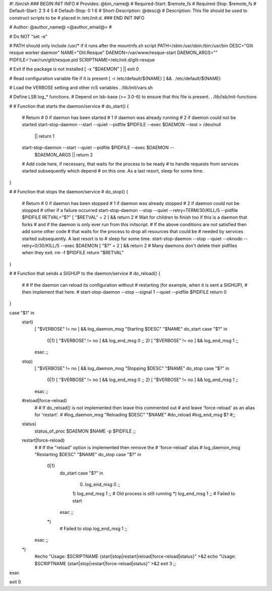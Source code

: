 #! /bin/sh
### BEGIN INIT INFO
# Provides:          @bin_name@
# Required-Start:    $remote_fs
# Required-Stop:     $remote_fs
# Default-Start:     2 3 4 5
# Default-Stop:      0 1 6
# Short-Description: @desc@
# Description:       This file should be used to construct scripts to be
#                    placed in /etc/init.d.
### END INIT INFO

# Author: @author_name@ <@author_email@>
#

# Do NOT "set -e"

# PATH should only include /usr/* if it runs after the mountnfs.sh script
PATH=/sbin:/usr/sbin:/bin:/usr/bin
DESC="Glit resque worker daemon"
NAME="Glit:Resque"
DAEMON=/var/www/resque-start
DAEMON_ARGS=""
PIDFILE='/var/run/glit/resque.pid
SCRIPTNAME=/etc/init.d/glit-resque

# Exit if the package is not installed
[ -x "$DAEMON" ] || exit 0

# Read configuration variable file if it is present
[ -r /etc/default/${NAME} ] && . /etc/default/${NAME}

# Load the VERBOSE setting and other rcS variables
. /lib/init/vars.sh

# Define LSB log_* functions.
# Depend on lsb-base (>= 3.0-6) to ensure that this file is present.
. /lib/lsb/init-functions

#
# Function that starts the daemon/service
#
do_start()
{
	# Return
	#   0 if daemon has been started
	#   1 if daemon was already running
	#   2 if daemon could not be started
	start-stop-daemon --start --quiet --pidfile $PIDFILE --exec $DAEMON --test > /dev/null \
		|| return 1
	start-stop-daemon --start --quiet --pidfile $PIDFILE --exec $DAEMON -- \
		$DAEMON_ARGS \
		|| return 2
	# Add code here, if necessary, that waits for the process to be ready
	# to handle requests from services started subsequently which depend
	# on this one.  As a last resort, sleep for some time.
}

#
# Function that stops the daemon/service
#
do_stop()
{
	# Return
	#   0 if daemon has been stopped
	#   1 if daemon was already stopped
	#   2 if daemon could not be stopped
	#   other if a failure occurred
	start-stop-daemon --stop --quiet --retry=TERM/30/KILL/5 --pidfile $PIDFILE
	RETVAL="$?"
	[ "$RETVAL" = 2 ] && return 2
	# Wait for children to finish too if this is a daemon that forks
	# and if the daemon is only ever run from this initscript.
	# If the above conditions are not satisfied then add some other code
	# that waits for the process to drop all resources that could be
	# needed by services started subsequently.  A last resort is to
	# sleep for some time.
	start-stop-daemon --stop --quiet --oknodo --retry=0/30/KILL/5 --exec $DAEMON
	[ "$?" = 2 ] && return 2
	# Many daemons don't delete their pidfiles when they exit.
	rm -f $PIDFILE
	return "$RETVAL"
}

#
# Function that sends a SIGHUP to the daemon/service
#
do_reload() {
	#
	# If the daemon can reload its configuration without
	# restarting (for example, when it is sent a SIGHUP),
	# then implement that here.
	#
	start-stop-daemon --stop --signal 1 --quiet --pidfile $PIDFILE
	return 0
}

case "$1" in
  start)
	[ "$VERBOSE" != no ] && log_daemon_msg "Starting $DESC" "$NAME"
	do_start
	case "$?" in
		0|1) [ "$VERBOSE" != no ] && log_end_msg 0 ;;
		2) [ "$VERBOSE" != no ] && log_end_msg 1 ;;
	esac
	;;
  stop)
	[ "$VERBOSE" != no ] && log_daemon_msg "Stopping $DESC" "$NAME"
	do_stop
	case "$?" in
		0|1) [ "$VERBOSE" != no ] && log_end_msg 0 ;;
		2) [ "$VERBOSE" != no ] && log_end_msg 1 ;;
	esac
	;;
  #reload|force-reload)
	#
	# If do_reload() is not implemented then leave this commented out
	# and leave 'force-reload' as an alias for 'restart'.
	#
	#log_daemon_msg "Reloading $DESC" "$NAME"
	#do_reload
	#log_end_msg $?
	#;;
  status)
    status_of_proc $DAEMON $NAME -p $PIDFILE
    ;;
  restart|force-reload)
	#
	# If the "reload" option is implemented then remove the
	# 'force-reload' alias
	#
	log_daemon_msg "Restarting $DESC" "$NAME"
	do_stop
	case "$?" in
	  0|1)
		do_start
		case "$?" in
			0) log_end_msg 0 ;;
			1) log_end_msg 1 ;; # Old process is still running
			*) log_end_msg 1 ;; # Failed to start
		esac
		;;
	  *)
	  	# Failed to stop
		log_end_msg 1
		;;
	esac
	;;
  *)
	#echo "Usage: $SCRIPTNAME {start|stop|restart|reload|force-reload|status}" >&2
	echo "Usage: $SCRIPTNAME {start|stop|restart|force-reload|status}" >&2
	exit 3
	;;
esac

exit 0